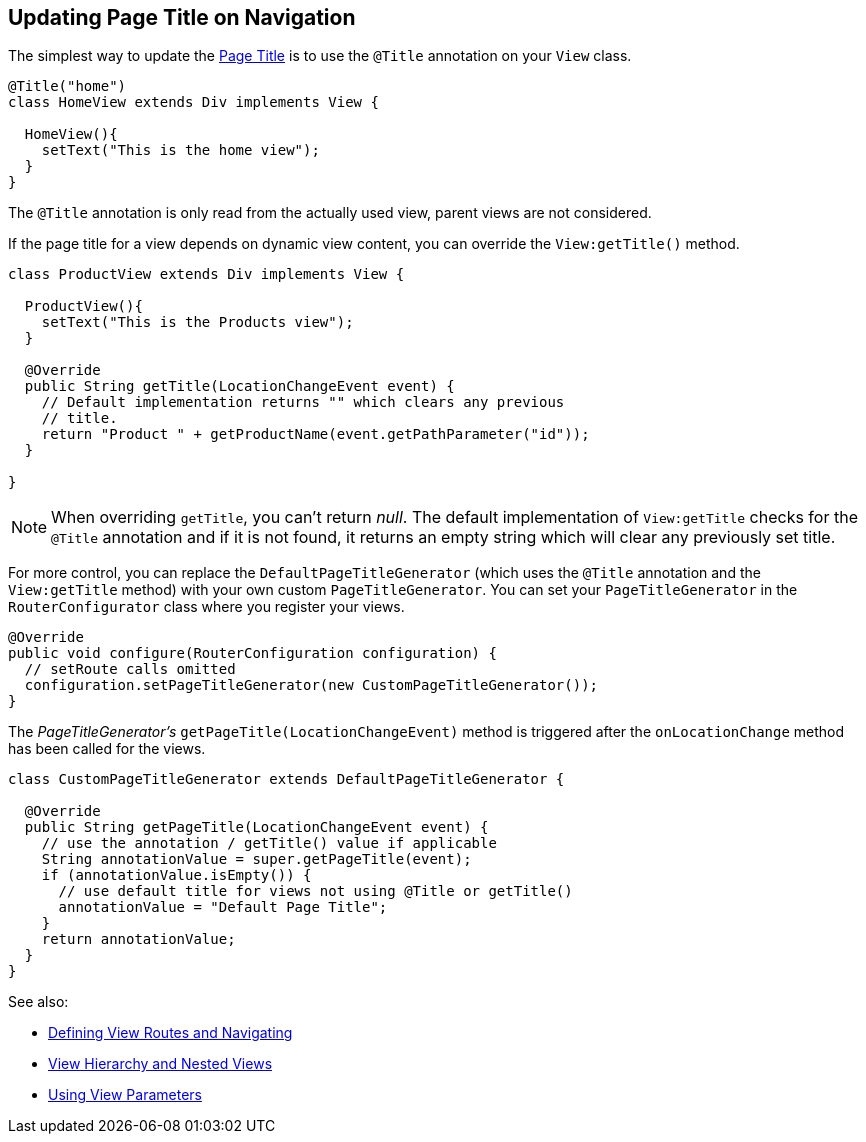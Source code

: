 ifdef::env-github[:outfilesuffix: .asciidoc]
== Updating Page Title on Navigation

The simplest way to update the
https://developer.mozilla.org/en-US/docs/Web/API/Document/title[Page Title] is
to use the `@Title` annotation on your `View` class.
[source,java]
----
@Title("home")
class HomeView extends Div implements View {

  HomeView(){
    setText("This is the home view");
  }
}
----
The `@Title` annotation is only read from the actually used view, parent views
are not considered.

If the page title for a view depends on dynamic view content, you can override
the `View:getTitle()` method.
[source,java]
----
class ProductView extends Div implements View {

  ProductView(){
    setText("This is the Products view");
  }

  @Override
  public String getTitle(LocationChangeEvent event) {
    // Default implementation returns "" which clears any previous
    // title.
    return "Product " + getProductName(event.getPathParameter("id"));
  }

}
----
[NOTE]
When overriding `getTitle`, you can't return _null_. The default implementation
of `View:getTitle` checks for the `@Title` annotation and if it is not found, it
returns an empty string which will clear any previously set title.

For more control, you can replace the `DefaultPageTitleGenerator` (which uses
the `@Title` annotation and the `View:getTitle` method) with your own custom
`PageTitleGenerator`. You can set your `PageTitleGenerator` in the
`RouterConfigurator` class where you register your views.
[source,java]
----
@Override
public void configure(RouterConfiguration configuration) {
  // setRoute calls omitted
  configuration.setPageTitleGenerator(new CustomPageTitleGenerator());
}
----
The _PageTitleGenerator's_ `getPageTitle(LocationChangeEvent)` method is
triggered after the `onLocationChange` method has been called for the views.
[source,java]
----
class CustomPageTitleGenerator extends DefaultPageTitleGenerator {

  @Override
  public String getPageTitle(LocationChangeEvent event) {
    // use the annotation / getTitle() value if applicable
    String annotationValue = super.getPageTitle(event);
    if (annotationValue.isEmpty()) {
      // use default title for views not using @Title or getTitle()
      annotationValue = "Default Page Title";
    }
    return annotationValue;
  }
}
----

See also:

* <<tutorial-routing#,Defining View Routes and Navigating>>
* <<tutorial-routing-view-hierarchy#,View Hierarchy and Nested Views>>
* <<tutorial-routing-view-parameters#,Using View Parameters>>
